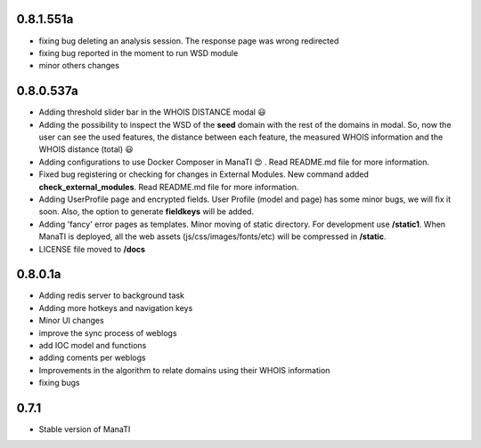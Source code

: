 0.8.1.551a
----------
* fixing bug deleting an analysis session. The response page was wrong redirected
* fixing bug reported in the moment to run WSD module
* minor others changes

0.8.0.537a
----------
* Adding threshold slider bar in the WHOIS DISTANCE modal 😃
* Adding the possibility to inspect the WSD of the **seed** domain with the rest of the domains in modal. So, now the user can see the used features, the distance between each feature, the measured WHOIS information and the WHOIS distance (total) 😃
* Adding configurations to use Docker Composer in ManaTI 😍  . Read README.md file for more information.
* Fixed bug registering or checking for changes in External Modules. New command added **check_external_modules**. Read README.md file for more information.
* Adding UserProfile page and encrypted fields. User Profile (model and page) has some minor bugs, we will fix it soon. Also, the option to generate **fieldkeys** will be added.
* Adding 'fancy' error pages as templates. Minor moving of static directory. For development use **/static1**. When ManaTI is deployed, all the web assets (js/css/images/fonts/etc) will be compressed in **/static**.
* LICENSE file moved to **/docs**

0.8.0.1a
--------
* Adding redis server to background task
* Adding more hotkeys and navigation keys
* Minor UI changes
* improve the sync process of weblogs
* add IOC model and functions
* adding coments per weblogs
* Improvements in the algorithm to relate domains using their WHOIS information
* fixing bugs

0.7.1
-----
* Stable version of ManaTI
